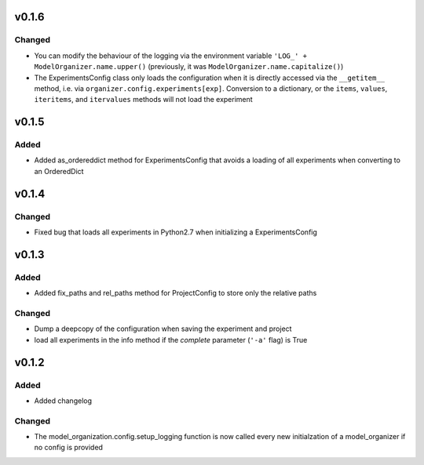 v0.1.6
======

Changed
-------
* You can modify the behaviour of the logging via the environment variable
  ``'LOG_' + ModelOrganizer.name.upper()`` (previously, it was
  ``ModelOrganizer.name.capitalize()``)
* The ExperimentsConfig class only loads the configuration when it is directly
  accessed via the ``__getitem__`` method, i.e. via
  ``organizer.config.experiments[exp]``. Conversion to a dictionary, or the
  ``items``, ``values``, ``iteritems``, and ``itervalues`` methods will not
  load the experiment

v0.1.5
======

Added
-----
* Added as_ordereddict method for ExperimentsConfig that avoids a loading of
  all experiments when converting to an OrderedDict


v0.1.4
======

Changed
-------
* Fixed bug that loads all experiments in Python2.7 when initializing a
  ExperimentsConfig

v0.1.3
======

Added
-----
* Added fix_paths and rel_paths method for ProjectConfig to store only the
  relative paths

Changed
-------
* Dump a deepcopy of the configuration when saving the experiment and project
* load all experiments in the info method if the *complete* parameter
  (``'-a'`` flag) is True

v0.1.2
======

Added
-----
* Added changelog

Changed
-------
* The model_organization.config.setup_logging function is now called every
  new initialzation of a model_organizer if no config is provided
